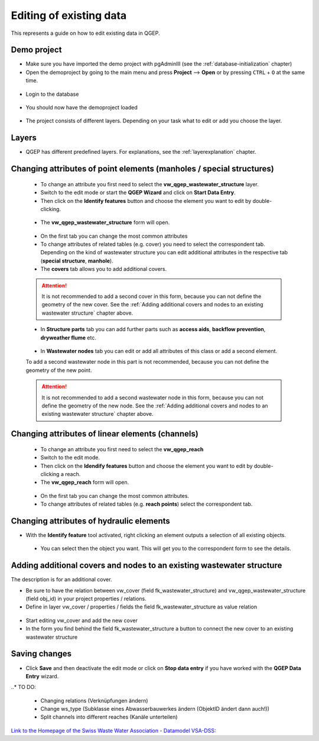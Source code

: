 .. _editing-data:

Editing of existing data
========================

This represents a guide on how to edit existing data in QGEP.

Demo project
------------

* Make sure you have imported the demo project with pgAdminIII (see the :ref:`database-initialization` chapter)
* Open the demoproject by going to the main menu and press **Project** --> **Open**  or by pressing ``CTRL``
  + ``O`` at the same time.

.. figure:: images/qgep_demoproject_selection_qgep_en_qgs.jpg
   :scale: 50 %

* Login to the database

.. figure:: images/qgep_demoproject_login.jpg

* You should now have the demoproject loaded

.. figure:: images/qgep_demoproject_overview.jpg

* The project consists of different layers. Depending on your task what to edit or add you choose the layer.

Layers
------

* QGEP has different predefined layers. For explanations, see the :ref:`layerexplanation` chapter.




Changing attributes of point elements (manholes / special structures)
---------------------------------------------------------------------

 * To change an attribute you first need to select the **vw_qgep_wastewater_structure** layer.
 * Switch to the edit mode or start the **QGEP Wizard** and click on **Start Data Entry**.
 * Then click on the **Identify features** button and choose the element you want to edit by double-clicking.
 
 .. figure:: images/identify_feature_tool.jpg
 
 * The **vw_qgep_wastewater_structure** form will open.
 
 .. figure:: ../digitizing/images/wizard_wastewater_structure_manhole_form_data_ok3.jpg
 
 * On the first tab you can change the most common attributes
 * To change attributes of related tables (e.g. cover) you need to select the correspondent tab. Depending on the
   kind of wastewater structure you can edit additional attributes in the respective tab (**special structure**, **manhole**).
 * The **covers** tab allows you to add additional covers.
 
 .. attention:: It is not recommended to add a second cover in this form, because you can not define the geometry of the new cover. See the :ref:`Adding additional covers and nodes to an existing wastewater structure` chapter above.
 
 * In **Structure parts** tab you can add further parts such as **access aids**, **backflow prevention**, **dryweather flume** etc.
 
 .. figure:: images/form_vw_qgep_wastewater_structure_structure_parts.jpg
 
 * In **Wastewater nodes** tab you can edit or add all attributes of this class or add a second element.
 To add a second wastewater node in this part is not recommended, because you can not define the geometry of the new point.

 .. attention:: It is not recommended to add a second wastewater node in this form, because you can not define the geometry of the new node. See the :ref:`Adding additional covers and nodes to an existing wastewater structure` chapter above.
 

Changing attributes of linear elements (channels)
-------------------------------------------------

 * To change an attribute you first need to select the **vw_qgep_reach** 
 * Switch to the edit mode.
 * Then click on the **Idendify features** button and choose the element you want to edit by double-clicking a reach.
 * The **vw_qgep_reach** form will open.
 
  .. figure:: images/form_vw_qgep_reach.jpg
 
 * On the first tab you can change the most common attributes.
 * To change attributes of related tables (e.g. **reach points**) select the correspondent tab.
 
  .. figure:: images/form_vw_qgep_reach_reachpoints.jpg
 

Changing attributes of hydraulic elements
-----------------------------------------

* With the **Identify feature** tool activated, right clicking an element outputs a selection of all existing objects.

 .. figure:: images/qgep_info_button_rightclick.jpg
 
 * You can select then the object you want. This will get you to the correspondent form to see the details.
 
Adding additional covers and nodes to an existing wastewater structure
----------------------------------------------------------------------

The description is for an additional cover.

* Be sure to have the relation between vw_cover (field fk_wastewater_structure) and vw_qgep_wastewater_structure (field obj_id) in your project properties / relations.
* Define in layer vw_cover / properties / fields the field fk_wastewater_structure as value relation

.. figure:: images/vw_cover_properties_fields.jpg

* Start editing vw_cover and add the new cover
* In the form you find behind the field fk_wastewater_structure a button to connect the new cover to an existing wastewater structure

.. figure:: images/new_cover_connect_to_wws.jpg
 
Saving changes
--------------
 
* Click **Save** and then deactivate the edit mode or click on **Stop data entry** if you have worked with the **QGEP Data Entry** wizard.
  
..* TO DO:

  * Changing relations (Verknüpfungen ändern)
  * Change ws_type (Subklasse eines Abwasserbauwerkes ändern (ObjektID ändert dann auch!))
  * Split channels into different reaches (Kanäle unterteilen)
  
  
`Link to the Homepage of the Swiss Waste Water Association - Datamodel VSA-DSS: <http://dss.vsa.ch>`_


